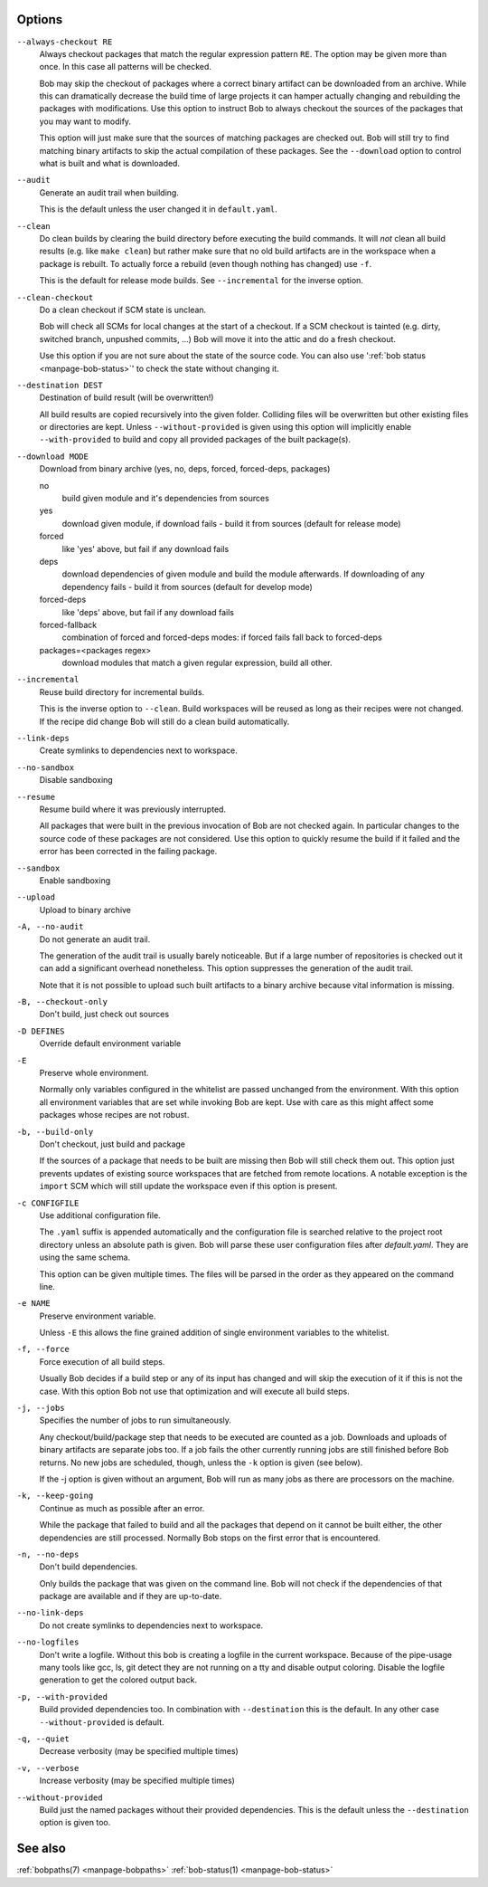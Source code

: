 Options
-------

``--always-checkout RE``
    Always checkout packages that match the regular expression pattern ``RE``.
    The option may be given more than once. In this case all patterns will be
    checked.

    Bob may skip the checkout of packages where a correct binary artifact can
    be downloaded from an archive. While this can dramatically decrease the
    build time of large projects it can hamper actually changing and rebuilding
    the packages with modifications. Use this option to instruct Bob to always
    checkout the sources of the packages that you may want to modify.

    This option will just make sure that the sources of matching packages are
    checked out. Bob will still try to find matching binary artifacts to skip
    the actual compilation of these packages. See the ``--download`` option
    to control what is built and what is downloaded.

``--audit``
    Generate an audit trail when building.

    This is the default unless the user changed it in ``default.yaml``.

``--clean``
    Do clean builds by clearing the build directory before executing the build
    commands. It will *not* clean all build results (e.g. like ``make clean``)
    but rather make sure that no old build artifacts are in the workspace when
    a package is rebuilt. To actually force a rebuild (even though nothing has
    changed) use ``-f``.

    This is the default for release mode builds. See ``--incremental`` for the
    inverse option.

``--clean-checkout``
    Do a clean checkout if SCM state is unclean.

    Bob will check all SCMs for local changes at the start of a checkout. If a
    SCM checkout is tainted (e.g. dirty, switched branch, unpushed commits,
    ...) Bob will move it into the attic and do a fresh checkout.

    Use this option if you are not sure about the state of the source code. You
    can also use ':ref:`bob status <manpage-bob-status>`' to check the state
    without changing it.

``--destination DEST``
    Destination of build result (will be overwritten!)

    All build results are copied recursively into the given folder. Colliding
    files will be overwritten but other existing files or directories are kept.
    Unless ``--without-provided`` is given using this option will implicitly
    enable ``--with-provided`` to build and copy all provided packages of the
    built package(s).

``--download MODE``
    Download from binary archive (yes, no, deps, forced, forced-deps, packages)

    no
      build given module and it's dependencies from sources
    yes
      download given module, if download fails - build it from sources
      (default for release mode)
    forced
      like 'yes' above, but fail if any download fails
    deps
      download dependencies of given module and build the module
      afterwards. If downloading of any dependency fails - build it
      from sources (default for develop mode)
    forced-deps
      like 'deps' above, but fail if any download fails
    forced-fallback
      combination of forced and forced-deps modes: if forced fails fall back to
      forced-deps
    packages=<packages regex>
      download modules that match a given regular expression, build all other.

``--incremental``
    Reuse build directory for incremental builds.

    This is the inverse option to ``--clean``. Build workspaces will be reused
    as long as their recipes were not changed. If the recipe did change Bob
    will still do a clean build automatically.

``--link-deps``
    Create symlinks to dependencies next to workspace.

``--no-sandbox``
    Disable sandboxing

``--resume``
    Resume build where it was previously interrupted.

    All packages that were built in the previous invocation of Bob are not
    checked again. In particular changes to the source code of these packages
    are not considered. Use this option to quickly resume the build if it
    failed and the error has been corrected in the failing package.

``--sandbox``
    Enable sandboxing

``--upload``
    Upload to binary archive

``-A, --no-audit``
    Do not generate an audit trail.

    The generation of the audit trail is usually barely noticeable. But if a
    large number of repositories is checked out it can add a significant
    overhead nonetheless. This option suppresses the generation of the audit
    trail.

    Note that it is not possible to upload such built artifacts to a binary
    archive because vital information is missing.

``-B, --checkout-only``
    Don't build, just check out sources

``-D DEFINES``
    Override default environment variable

``-E``
    Preserve whole environment.

    Normally only variables configured in the whitelist are passed unchanged
    from the environment. With this option all environment variables that are
    set while invoking Bob are kept. Use with care as this might affect some
    packages whose recipes are not robust.

``-b, --build-only``
    Don't checkout, just build and package

    If the sources of a package that needs to be built are missing then Bob
    will still check them out. This option just prevents updates of existing
    source workspaces that are fetched from remote locations. A notable
    exception is the ``import`` SCM which will still update the workspace even
    if this option is present.

``-c CONFIGFILE``
    Use additional configuration file.

    The ``.yaml`` suffix is appended automatically and the configuration file
    is searched relative to the project root directory unless an absolute path
    is given. Bob will parse these user configuration files after
    *default.yaml*. They are using the same schema.

    This option can be given multiple times. The files will be parsed in the
    order as they appeared on the command line.

``-e NAME``
    Preserve environment variable.

    Unless ``-E`` this allows the fine grained addition of single environment
    variables to the whitelist.

``-f, --force``
    Force execution of all build steps.

    Usually Bob decides if a build step or any of its input has changed and
    will skip the execution of it if this is not the case. With this option Bob
    not use that optimization and will execute all build steps.

``-j, --jobs``
    Specifies the number of jobs to run simultaneously.

    Any checkout/build/package step that needs to be executed are counted as a
    job. Downloads and uploads of binary artifacts are separate jobs too. If a
    job fails the other currently running jobs are still finished before Bob
    returns. No new jobs are scheduled, though, unless the ``-k`` option is
    given (see below).

    If the -j option is given without an argument, Bob will run as many jobs as
    there are processors on the machine.

``-k, --keep-going``
    Continue  as much as possible after an error.

    While the package that failed to build and all the packages that depend on
    it cannot be built either, the other dependencies are still processed.
    Normally Bob stops on the first error that is encountered.

``-n, --no-deps``
    Don't build dependencies.

    Only builds the package that was given on the command line. Bob will not
    check if the dependencies of that package are available and if they are
    up-to-date.

``--no-link-deps``
    Do not create symlinks to dependencies next to workspace.

``--no-logfiles``
    Don't write a logfile. Without this bob is creating a logfile in the
    current workspace. Because of the pipe-usage many tools like gcc,
    ls, git detect they are not running on a tty and disable output
    coloring. Disable the logfile generation to get the colored output
    back. 

``-p, --with-provided``
    Build provided dependencies too. In combination with ``--destination`` this
    is the default. In any other case ``--without-provided`` is default.

``-q, --quiet``
    Decrease verbosity (may be specified multiple times)

``-v, --verbose``
    Increase verbosity (may be specified multiple times)

``--without-provided``
    Build just the named packages without their provided dependencies. This is
    the default unless the ``--destination`` option is given too.


See also
--------

:ref:`bobpaths(7) <manpage-bobpaths>` :ref:`bob-status(1) <manpage-bob-status>`

